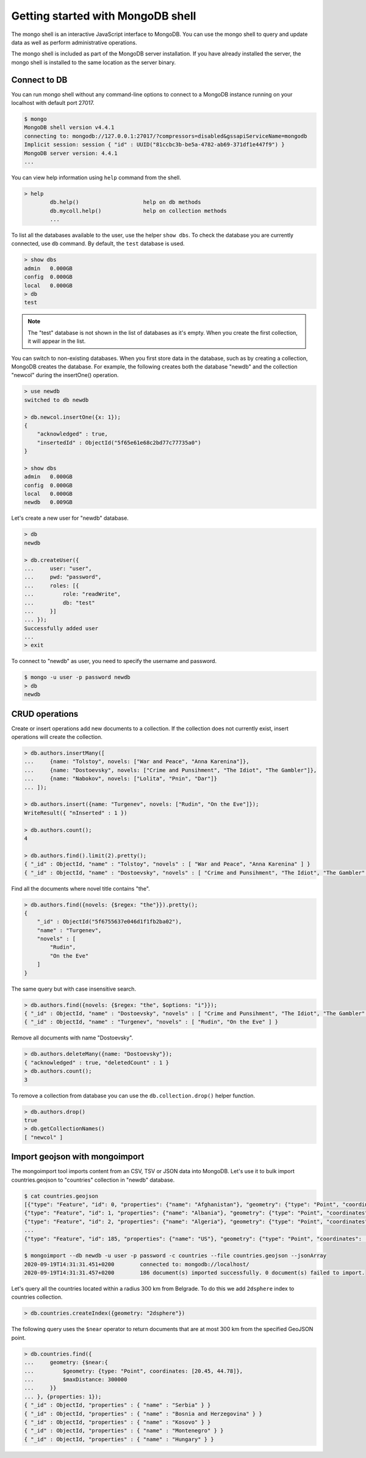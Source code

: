 Getting started with MongoDB shell
==================================

The mongo shell is an interactive JavaScript interface to MongoDB.
You can use the mongo shell to query and update data as well as perform
administrative operations.

The mongo shell is included as part of the MongoDB server installation.
If you have already installed the server, the mongo shell is installed
to the same location as the server binary.

Connect to DB
-------------

You can run mongo shell without any command-line options to connect to a
MongoDB instance running on your localhost with default port 27017.

.. code-block:: bash

    $ mongo
    MongoDB shell version v4.4.1
    connecting to: mongodb://127.0.0.1:27017/?compressors=disabled&gssapiServiceName=mongodb
    Implicit session: session { "id" : UUID("81ccbc3b-be5a-4782-ab69-371df1e447f9") }
    MongoDB server version: 4.4.1
    ...

You can view help information using ``help`` command from the shell.

.. code-block:: bash

    > help
            db.help()                    help on db methods
            db.mycoll.help()             help on collection methods
            ...

To list all the databases available to the user, use the helper ``show dbs``.
To check the database you are currently connected, use ``db`` command.
By default, the ``test`` database is used.

.. code-block:: bash

    > show dbs
    admin   0.000GB
    config  0.000GB
    local   0.000GB
    > db
    test

.. note::

    The "test" database is not shown in the list of databases as it's empty.
    When you create the first collection, it will appear in the list.

You can switch to non-existing databases. When you first store data in
the database, such as by creating a collection, MongoDB creates the database.
For example, the following creates both the database "newdb" and
the collection "newcol" during the insertOne() operation.

.. code-block:: bash

    > use newdb
    switched to db newdb

    > db.newcol.insertOne({x: 1});
    {
        "acknowledged" : true,
        "insertedId" : ObjectId("5f65e61e68c2bd77c77735a0")
    }

    > show dbs
    admin   0.000GB
    config  0.000GB
    local   0.000GB
    newdb   0.009GB

Let's create a new user for "newdb" database.

.. code-block:: bash

    > db
    newdb

    > db.createUser({
    ...     user: "user",
    ...     pwd: "password",
    ...     roles: [{
    ...         role: "readWrite",
    ...         db: "test"
    ...     }]
    ... });
    Successfully added user
    ...
    > exit

To connect to "newdb" as user, you need to specify the username and password.

.. code-block:: bash

    $ mongo -u user -p password newdb
    > db
    newdb

CRUD operations
---------------

Create or insert operations add new documents to a collection.
If the collection does not currently exist, insert operations will create the collection.

.. code-block:: bash

    > db.authors.insertMany([
    ...     {name: "Tolstoy", novels: ["War and Peace", "Anna Karenina"]},
    ...     {name: "Dostoevsky", novels: ["Crime and Punsihment", "The Idiot", "The Gambler"]},
    ...     {name: "Nabokov", novels: ["Lolita", "Pnin", "Dar"]}
    ... ]);

    > db.authors.insert({name: "Turgenev", novels: ["Rudin", "On the Eve"]});
    WriteResult({ "nInserted" : 1 })

    > db.authors.count();
    4

    > db.authors.find().limit(2).pretty();
    { "_id" : ObjectId, "name" : "Tolstoy", "novels" : [ "War and Peace", "Anna Karenina" ] }
    { "_id" : ObjectId, "name" : "Dostoevsky", "novels" : [ "Crime and Punsihment", "The Idiot", "The Gambler" ] }

Find all the documents where novel title contains "the".

.. code-block:: bash

    > db.authors.find({novels: {$regex: "the"}}).pretty();
    {
        "_id" : ObjectId("5f6755637e046d1f1fb2ba02"),
        "name" : "Turgenev",
        "novels" : [
            "Rudin",
            "On the Eve"
        ]
    }

The same query but with case insensitive search.

.. code-block:: bash

    > db.authors.find({novels: {$regex: "the", $options: "i"}});
    { "_id" : ObjectId, "name" : "Dostoevsky", "novels" : [ "Crime and Punsihment", "The Idiot", "The Gambler" ] }
    { "_id" : ObjectId, "name" : "Turgenev", "novels" : [ "Rudin", "On the Eve" ] }

Remove all documents with name "Dostoevsky".

.. code-block:: bash

    > db.authors.deleteMany({name: "Dostoevsky"});
    { "acknowledged" : true, "deletedCount" : 1 }
    > db.authors.count();
    3

To remove a collection from database you can use the ``db.collection.drop()``
helper function.

.. code-block:: bash

    > db.authors.drop()
    true
    > db.getCollectionNames()
    [ "newcol" ]

Import geojson with mongoimport
-------------------------------

The mongoimport tool imports content from an CSV, TSV or JSON data into MongoDB.
Let's use it to bulk import countries.geojson to "countries" collection in "newdb"
database.

.. code-block:: bash

    $ cat countries.geojson
    [{"type": "Feature", "id": 0, "properties": {"name": "Afghanistan"}, "geometry": {"type": "Point", "coordinates": [67.70995, 33.93911]}},
    {"type": "Feature", "id": 1, "properties": {"name": "Albania"}, "geometry": {"type": "Point", "coordinates": [20.1683, 41.1533]}},
    {"type": "Feature", "id": 2, "properties": {"name": "Algeria"}, "geometry": {"type": "Point", "coordinates": [1.6596, 28.0339]}},
    ...
    {"type": "Feature", "id": 185, "properties": {"name": "US"}, "geometry": {"type": "Point", "coordinates": [-100.0, 40.0]}}]

    $ mongoimport --db newdb -u user -p password -c countries --file countries.geojson --jsonArray
    2020-09-19T14:31:31.451+0200	connected to: mongodb://localhost/
    2020-09-19T14:31:31.457+0200	186 document(s) imported successfully. 0 document(s) failed to import.

Let's query all the countries located within a radius 300 km from Belgrade.
To do this we add ``2dsphere`` index to countries collection.

.. code-block:: bash

    > db.countries.createIndex({geometry: "2dsphere"})

The following query uses the ``$near`` operator to return documents
that are at most 300 km from the specified GeoJSON point.

.. code-block:: bash

    > db.countries.find({
    ...     geometry: {$near:{
    ...         $geometry: {type: "Point", coordinates: [20.45, 44.78]},
    ...         $maxDistance: 300000
    ...     }}
    ... }, {properties: 1});
    { "_id" : ObjectId, "properties" : { "name" : "Serbia" } }
    { "_id" : ObjectId, "properties" : { "name" : "Bosnia and Herzegovina" } }
    { "_id" : ObjectId, "properties" : { "name" : "Kosovo" } }
    { "_id" : ObjectId, "properties" : { "name" : "Montenegro" } }
    { "_id" : ObjectId, "properties" : { "name" : "Hungary" } }
